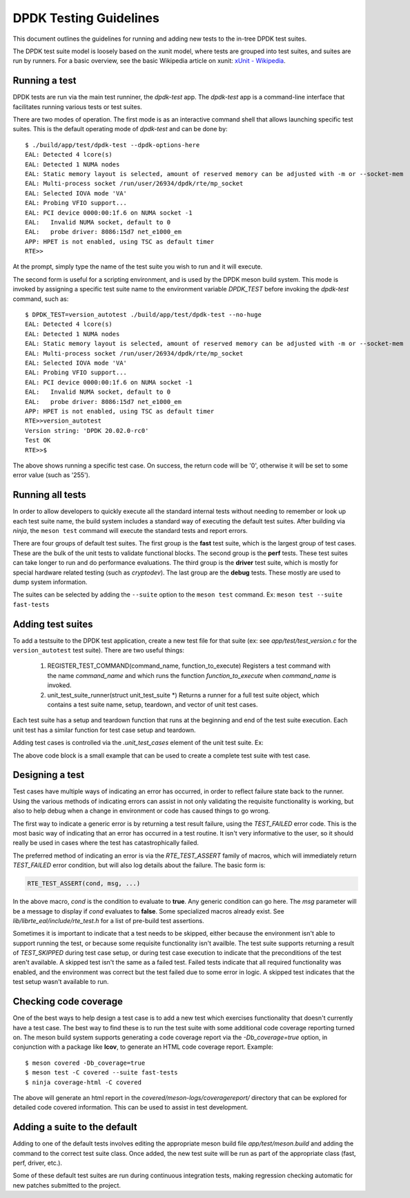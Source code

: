 ..  SPDX-License-Identifier: BSD-3-Clause
    Copyright 2018 The DPDK contributors

.. _testing_guidelines:

DPDK Testing Guidelines
=======================

This document outlines the guidelines for running and adding new
tests to the in-tree DPDK test suites.

The DPDK test suite model is loosely based on the xunit model, where
tests are grouped into test suites, and suites are run by runners.
For a basic overview, see the basic Wikipedia article on xunit:
`xUnit - Wikipedia <https://en.wikipedia.org/wiki/XUnit>`_.


Running a test
--------------

DPDK tests are run via the main test runniner, the `dpdk-test` app.
The `dpdk-test` app is a command-line interface that facilitates
running various tests or test suites.

There are two modes of operation.  The first mode is as an interactive
command shell that allows launching specific test suites.  This is
the default operating mode of `dpdk-test` and can be done by::

  $ ./build/app/test/dpdk-test --dpdk-options-here
  EAL: Detected 4 lcore(s)
  EAL: Detected 1 NUMA nodes
  EAL: Static memory layout is selected, amount of reserved memory can be adjusted with -m or --socket-mem
  EAL: Multi-process socket /run/user/26934/dpdk/rte/mp_socket
  EAL: Selected IOVA mode 'VA'
  EAL: Probing VFIO support...
  EAL: PCI device 0000:00:1f.6 on NUMA socket -1
  EAL:   Invalid NUMA socket, default to 0
  EAL:   probe driver: 8086:15d7 net_e1000_em
  APP: HPET is not enabled, using TSC as default timer
  RTE>>

At the prompt, simply type the name of the test suite you wish to run
and it will execute.

The second form is useful for a scripting environment, and is used by
the DPDK meson build system.  This mode is invoked by assigning a
specific test suite name to the environment variable `DPDK_TEST`
before invoking the `dpdk-test` command, such as::

  $ DPDK_TEST=version_autotest ./build/app/test/dpdk-test --no-huge
  EAL: Detected 4 lcore(s)
  EAL: Detected 1 NUMA nodes
  EAL: Static memory layout is selected, amount of reserved memory can be adjusted with -m or --socket-mem
  EAL: Multi-process socket /run/user/26934/dpdk/rte/mp_socket
  EAL: Selected IOVA mode 'VA'
  EAL: Probing VFIO support...
  EAL: PCI device 0000:00:1f.6 on NUMA socket -1
  EAL:   Invalid NUMA socket, default to 0
  EAL:   probe driver: 8086:15d7 net_e1000_em
  APP: HPET is not enabled, using TSC as default timer
  RTE>>version_autotest
  Version string: 'DPDK 20.02.0-rc0'
  Test OK
  RTE>>$

The above shows running a specific test case.  On success, the return
code will be '0', otherwise it will be set to some error value (such
as '255').


Running all tests
-----------------

In order to allow developers to quickly execute all the standard
internal tests without needing to remember or look up each test suite
name, the build system includes a standard way of executing the
default test suites.  After building via `ninja`, the ``meson test``
command will execute the standard tests and report errors.

There are four groups of default test suites.  The first group is
the **fast** test suite, which is the largest group of test cases.
These are the bulk of the unit tests to validate functional blocks.
The second group is the **perf** tests.  These test suites can take
longer to run and do performance evaluations.  The third group is
the **driver** test suite, which is mostly for special hardware
related testing (such as `cryptodev`).  The last group are the
**debug** tests.  These mostly are used to dump system information.

The suites can be selected by adding the ``--suite`` option to the
``meson test`` command.  Ex: ``meson test --suite fast-tests``


Adding test suites
------------------

To add a testsuite to the DPDK test application, create a new test
file for that suite (ex: see *app/test/test_version.c* for the
``version_autotest`` test suite).  There are two useful things:

  1. REGISTER_TEST_COMMAND(command_name, function_to_execute)
     Registers a test command with the name `command_name` and which
     runs the function `function_to_execute` when `command_name` is
     invoked.

  2. unit_test_suite_runner(struct unit_test_suite \*)
     Returns a runner for a full test suite object, which contains
     a test suite name, setup, teardown, and vector of unit test
     cases.

Each test suite has a setup and teardown function that runs at the
beginning and end of the test suite execution.  Each unit test has
a similar function for test case setup and teardown.

Adding test cases is controlled via the `.unit_test_cases` element
of the unit test suite.  Ex:

.. code-block:: c
   :linenos:

   #include <time.h>

   #include <rte_common.h>
   #include <rte_cycles.h>
   #include <rte_hexdump.h>
   #include <rte_random.h>

   #include "test.h"

   static int testsuite_setup(void) { return TEST_SUCCESS; }
   static void testsuite_teardown(void) { }

   static int ut_setup(void) { return TEST_SUCCESS; }
   static void ut_teardown(void) { }

   static int test_case_first(void) { return TEST_SUCCESS; }

   static struct unit_test_suite example_testsuite = {
          .suite_name = "EXAMPLE TEST SUITE",
          .setup = testsuite_setup,
          .teardown = testsuite_teardown,
          .unit_test_cases = {
               TEST_CASE_ST(ut_setup, ut_teardown, test_case_first),

               TEST_CASES_END(), /**< NULL terminate unit test array */
          },
   };

   static int example_tests()
   {
       return unit_test_suite_runner(&example_testsuite);
   }

   REGISTER_TEST_COMMAND(example_autotest, example_tests);

The above code block is a small example that can be used to create a
complete test suite with test case.


Designing a test
----------------

Test cases have multiple ways of indicating an error has occurred,
in order to reflect failure state back to the runner.  Using the
various methods of indicating errors can assist in not only validating
the requisite functionality is working, but also to help debug when
a change in environment or code has caused things to go wrong.

The first way to indicate a generic error is by returning a test
result failure, using the *TEST_FAILED* error code.  This is the most
basic way of indicating that an error has occurred in a test routine.
It isn't very informative to the user, so it should really be used in
cases where the test has catastrophically failed.

The preferred method of indicating an error is via the
`RTE_TEST_ASSERT` family of macros, which will immediately return
*TEST_FAILED* error condition, but will also log details about the
failure.  The basic form is:

.. code-block:: c

   RTE_TEST_ASSERT(cond, msg, ...)

In the above macro, *cond* is the condition to evaluate to **true**.
Any generic condition can go here.  The *msg* parameter will be a
message to display if *cond* evaluates to **false**.  Some specialized
macros already exist.  See `lib/librte_eal/include/rte_test.h` for
a list of pre-build test assertions.

Sometimes it is important to indicate that a test needs to be
skipped, either because the environment isn't able to support running
the test, or because some requisite functionality isn't availble.  The
test suite supports returning a result of `TEST_SKIPPED` during test
case setup, or during test case execution to indicate that the
preconditions of the test aren't available.  A skipped test isn't the
same as a failed test.  Failed tests indicate that all required
functionality was enabled, and the environment was correct but the
test failed due to some error in logic.  A skipped test indicates
that the test setup wasn't available to run.


Checking code coverage
----------------------
One of the best ways to help design a test case is to add a new test
which exercises functionality that doesn't currently have a test case.
The best way to find these is to run the test suite with some
additional code coverage reporting turned on.  The meson build system
supports generating a code coverage report via the `-Db_coverage=true`
option, in conjunction with a package like **lcov**, to generate an
HTML code coverage report.  Example::

  $ meson covered -Db_coverage=true
  $ meson test -C covered --suite fast-tests
  $ ninja coverage-html -C covered

The above will generate an html report in the
`covered/meson-logs/coveragereport/` directory that can be explored
for detailed code covered information.  This can be used to assist
in test development.


Adding a suite to the default
-----------------------------

Adding to one of the default tests involves editing the appropriate
meson build file `app/test/meson.build` and adding the command to
the correct test suite class.  Once added, the new test suite will
be run as part of the appropriate class (fast, perf, driver, etc.).

Some of these default test suites are run during continuous integration
tests, making regression checking automatic for new patches submitted
to the project.
